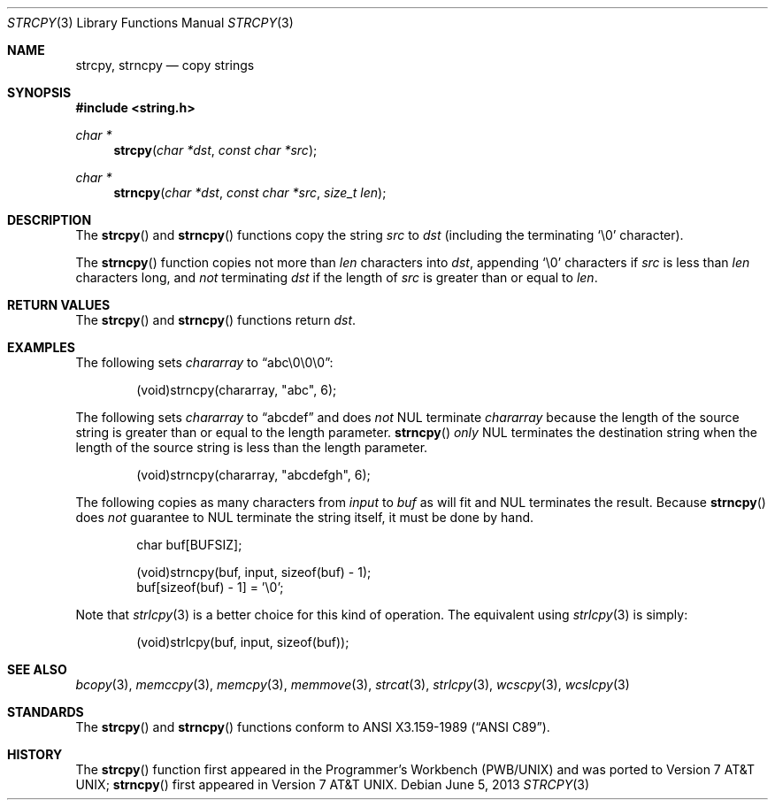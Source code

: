 .\"	$OpenBSD: src/lib/libc/string/strcpy.3,v 1.18 2013/07/17 05:42:11 schwarze Exp $
.\"
.\" Copyright (c) 1990, 1991 The Regents of the University of California.
.\" All rights reserved.
.\"
.\" This code is derived from software contributed to Berkeley by
.\" Chris Torek and the American National Standards Committee X3,
.\" on Information Processing Systems.
.\"
.\" Redistribution and use in source and binary forms, with or without
.\" modification, are permitted provided that the following conditions
.\" are met:
.\" 1. Redistributions of source code must retain the above copyright
.\"    notice, this list of conditions and the following disclaimer.
.\" 2. Redistributions in binary form must reproduce the above copyright
.\"    notice, this list of conditions and the following disclaimer in the
.\"    documentation and/or other materials provided with the distribution.
.\" 3. Neither the name of the University nor the names of its contributors
.\"    may be used to endorse or promote products derived from this software
.\"    without specific prior written permission.
.\"
.\" THIS SOFTWARE IS PROVIDED BY THE REGENTS AND CONTRIBUTORS ``AS IS'' AND
.\" ANY EXPRESS OR IMPLIED WARRANTIES, INCLUDING, BUT NOT LIMITED TO, THE
.\" IMPLIED WARRANTIES OF MERCHANTABILITY AND FITNESS FOR A PARTICULAR PURPOSE
.\" ARE DISCLAIMED.  IN NO EVENT SHALL THE REGENTS OR CONTRIBUTORS BE LIABLE
.\" FOR ANY DIRECT, INDIRECT, INCIDENTAL, SPECIAL, EXEMPLARY, OR CONSEQUENTIAL
.\" DAMAGES (INCLUDING, BUT NOT LIMITED TO, PROCUREMENT OF SUBSTITUTE GOODS
.\" OR SERVICES; LOSS OF USE, DATA, OR PROFITS; OR BUSINESS INTERRUPTION)
.\" HOWEVER CAUSED AND ON ANY THEORY OF LIABILITY, WHETHER IN CONTRACT, STRICT
.\" LIABILITY, OR TORT (INCLUDING NEGLIGENCE OR OTHERWISE) ARISING IN ANY WAY
.\" OUT OF THE USE OF THIS SOFTWARE, EVEN IF ADVISED OF THE POSSIBILITY OF
.\" SUCH DAMAGE.
.\"
.Dd $Mdocdate: June 5 2013 $
.Dt STRCPY 3
.Os
.Sh NAME
.Nm strcpy ,
.Nm strncpy
.Nd copy strings
.Sh SYNOPSIS
.In string.h
.Ft char *
.Fn strcpy "char *dst" "const char *src"
.Ft char *
.Fn strncpy "char *dst" "const char *src" "size_t len"
.Sh DESCRIPTION
The
.Fn strcpy
and
.Fn strncpy
functions copy the string
.Fa src
to
.Fa dst
(including the terminating
.Ql \e0
character).
.Pp
The
.Fn strncpy
function copies not more than
.Fa len
characters into
.Fa dst ,
appending
.Ql \e0
characters if
.Fa src
is less than
.Fa len
characters long, and
.Em not
terminating
.Fa dst
if the length of
.Fa src
is greater than or equal to
.Fa len .
.Sh RETURN VALUES
The
.Fn strcpy
and
.Fn strncpy
functions return
.Fa dst .
.Sh EXAMPLES
The following sets
.Va chararray
to
.Dq abc\e0\e0\e0 :
.Bd -literal -offset indent
(void)strncpy(chararray, "abc", 6);
.Ed
.Pp
The following sets
.Va chararray
to
.Dq abcdef
and does
.Em not
NUL terminate
.Va chararray
because the length of the source string is greater than or equal to the
length parameter.
.Fn strncpy
.Em only
NUL terminates the destination string when the length of the source
string is less than the length parameter.
.Bd -literal -offset indent
(void)strncpy(chararray, "abcdefgh", 6);
.Ed
.Pp
The following copies as many characters from
.Va input
to
.Va buf
as will fit and NUL terminates the result.
Because
.Fn strncpy
does
.Em not
guarantee to NUL terminate the string itself, it must be done by hand.
.Bd -literal -offset indent
char buf[BUFSIZ];

(void)strncpy(buf, input, sizeof(buf) - 1);
buf[sizeof(buf) - 1] = '\e0';
.Ed
.Pp
Note that
.Xr strlcpy 3
is a better choice for this kind of operation.
The equivalent using
.Xr strlcpy 3
is simply:
.Bd -literal -offset indent
(void)strlcpy(buf, input, sizeof(buf));
.Ed
.Sh SEE ALSO
.Xr bcopy 3 ,
.Xr memccpy 3 ,
.Xr memcpy 3 ,
.Xr memmove 3 ,
.Xr strcat 3 ,
.Xr strlcpy 3 ,
.Xr wcscpy 3 ,
.Xr wcslcpy 3
.Sh STANDARDS
The
.Fn strcpy
and
.Fn strncpy
functions conform to
.St -ansiC .
.Sh HISTORY
The
.Fn strcpy
function first appeared in the Programmer's Workbench (PWB/UNIX)
and was ported to
.At v7 ;
.Fn strncpy
first appeared in
.At v7 .
